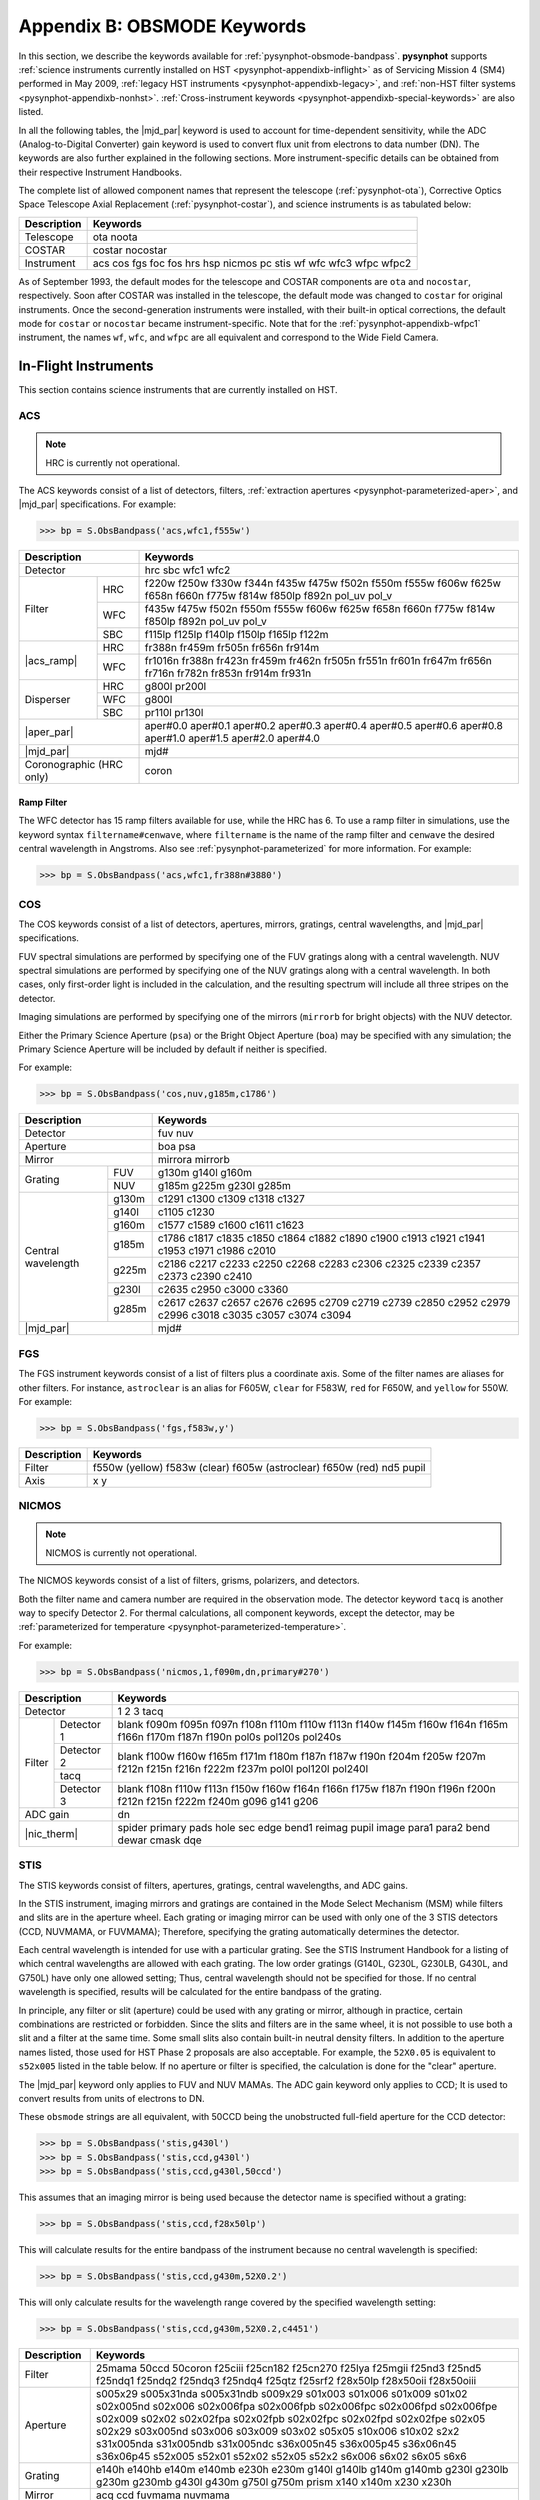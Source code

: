 .. _pysynphot-appendixb:

****************************
Appendix B: OBSMODE Keywords
****************************

In this section, we describe the keywords available for
:ref:`pysynphot-obsmode-bandpass`. **pysynphot** supports
:ref:`science instruments currently installed on HST <pysynphot-appendixb-inflight>`
as of Servicing Mission 4 (SM4) performed in May 2009,
:ref:`legacy HST instruments <pysynphot-appendixb-legacy>`, and
:ref:`non-HST filter systems <pysynphot-appendixb-nonhst>`.
:ref:`Cross-instrument keywords <pysynphot-appendixb-special-keywords>` are
also listed.

In all the following tables, the |mjd_par| keyword is used to account for
time-dependent sensitivity, while the ADC (Analog-to-Digital Converter) gain
keyword is used to convert flux unit from electrons to data number (DN).
The keywords are also further explained in the
following sections. More instrument-specific details
can be obtained from their respective Instrument Handbooks.

The complete list of allowed component names that represent the
telescope (:ref:`pysynphot-ota`), Corrective Optics Space Telescope Axial
Replacement (:ref:`pysynphot-costar`), and science instruments is as tabulated
below:

+-----------+-----------------------------------------------------------------+
|Description|Keywords                                                         |
+===========+=================================================================+
|Telescope  |ota noota                                                        |
+-----------+-----------------------------------------------------------------+
|COSTAR     |costar nocostar                                                  |
+-----------+-----------------------------------------------------------------+
|Instrument |acs cos fgs foc fos hrs hsp nicmos pc stis wf wfc wfc3 wfpc wfpc2|
+-----------+-----------------------------------------------------------------+

As of September 1993, the default modes for the telescope and COSTAR components
are ``ota`` and ``nocostar``, respectively. Soon after COSTAR was installed in
the telescope, the default mode was changed to ``costar`` for original
instruments. Once the second-generation instruments were installed, with their
built-in optical corrections, the default mode for ``costar`` or ``nocostar``
became instrument-specific. Note that for the :ref:`pysynphot-appendixb-wfpc1`
instrument, the names ``wf``, ``wfc``, and ``wfpc`` are all equivalent and
correspond to the Wide Field Camera.

.. |acs_ramp| replace:: :ref:`Ramp filter <pysynphot_acs_parameterized_ramp>`
.. |aper_par| replace:: :ref:`EE radius <pysynphot-parameterized-aper>`
.. |cont_par| replace:: :ref:`Decontamination <pysynphot-parameterized-contamination>`
.. |mjd_par| replace:: :ref:`pysynphot-parameterized-mjd`
.. |nic_therm| replace:: :ref:`Thermal component <pysynphot-parameterized-temperature>`
.. |wfc3_bkg| replace:: :ref:`Background calculation <pysynphot-parameterized-temperature>`
.. |wfc3_qyc| replace:: :ref:`Quantum yield correction <pysynphot-wfc3-qyc>`
.. |wfpc2_lrf| replace:: :ref:`lrf# <pysynphot-wfpc2-ramp>`
.. |wfpc2_quad| replace:: :ref:`fquvn fquvn33 fqch4n fqch4n33 fqch4n15 fqch4p15 polq polq_par polq_perp polqn33 polqn18 polqp15 <pysynphot-wfpc2-quad>`


.. _pysynphot-appendixb-inflight:

In-Flight Instruments
=====================

This section contains science instruments that are currently installed on HST.


.. _pysynphot-appendixb-acs:

ACS
---

.. note:: HRC is currently not operational.

The ACS keywords consist of a list of detectors, filters,
:ref:`extraction apertures <pysynphot-parameterized-aper>`, and
|mjd_par| specifications. For example:

>>> bp = S.ObsBandpass('acs,wfc1,f555w')

+---------------+-----------------------------------------------------------------+
|Description    |Keywords                                                         |
+===============+=================================================================+
|Detector       |hrc sbc wfc1 wfc2                                                |
+-----------+---+-----------------------------------------------------------------+
|Filter     |HRC|f220w f250w f330w f344n f435w f475w f502n f550m f555w f606w f625w|
|           |   |f658n f660n f775w f814w f850lp f892n pol_uv pol_v                |
|           +---+-----------------------------------------------------------------+
|           |WFC|f435w f475w f502n f550m f555w f606w f625w f658n f660n f775w f814w|
|           |   |f850lp f892n pol_uv pol_v                                        |
|           +---+-----------------------------------------------------------------+
|           |SBC|f115lp f125lp f140lp f150lp f165lp f122m                         |
+-----------+---+-----------------------------------------------------------------+
||acs_ramp| |HRC|fr388n fr459m fr505n fr656n fr914m                               |
|           +---+-----------------------------------------------------------------+
|           |WFC|fr1016n fr388n fr423n fr459m fr462n fr505n fr551n fr601n fr647m  |
|           |   |fr656n fr716n fr782n fr853n fr914m fr931n                        |
+-----------+---+-----------------------------------------------------------------+
|Disperser  |HRC|g800l pr200l                                                     |
|           +---+-----------------------------------------------------------------+
|           |WFC|g800l                                                            |
|           +---+-----------------------------------------------------------------+
|           |SBC|pr110l pr130l                                                    |
+-----------+---+-----------------------------------------------------------------+
||aper_par|     |aper#0.0 aper#0.1 aper#0.2 aper#0.3 aper#0.4 aper#0.5 aper#0.6   |
|               |aper#0.8 aper#1.0 aper#1.5 aper#2.0 aper#4.0                     |
+---------------+-----------------------------------------------------------------+
||mjd_par|      |mjd#                                                             |
+---------------+-----------------------------------------------------------------+
|Coronographic  |coron                                                            |
|(HRC only)     |                                                                 |
+---------------+-----------------------------------------------------------------+


.. _pysynphot_acs_parameterized_ramp:

Ramp Filter
^^^^^^^^^^^

The WFC detector has 15 ramp filters available for use, while the HRC has 6.
To use a ramp filter in simulations, use the keyword syntax
``filtername#cenwave``, where ``filtername`` is the name of the ramp filter
and ``cenwave`` the desired central wavelength in Angstroms.
Also see :ref:`pysynphot-parameterized` for more information. For example:

>>> bp = S.ObsBandpass('acs,wfc1,fr388n#3880')


.. _pysynphot-appendixb-cos:

COS
---

The COS keywords consist of a list of detectors, apertures,
mirrors, gratings, central wavelengths, and |mjd_par| specifications.

FUV spectral simulations are performed by specifying one of the FUV gratings
along with a central wavelength. NUV spectral simulations are
performed by specifying one of the NUV gratings along with a
central wavelength. In both cases, only first-order light is
included in the calculation, and the resulting spectrum will
include all three stripes on the detector.

Imaging simulations are performed by specifying one of the mirrors
(``mirrorb`` for bright objects) with the NUV detector.

Either the Primary Science Aperture (``psa``) or the Bright Object
Aperture (``boa``) may be specified with any simulation; the Primary
Science Aperture will be included by default if neither is specified.

For example:

>>> bp = S.ObsBandpass('cos,nuv,g185m,c1786')

+----------------+------------------------------------+
|Description     |Keywords                            |
+================+====================================+
|Detector        |fuv nuv                             |
+----------------+------------------------------------+
|Aperture        |boa psa                             |
+----------------+------------------------------------+
|Mirror          |mirrora mirrorb                     |
+----------+-----+------------------------------------+
|Grating   |FUV  |g130m g140l g160m                   |
|          +-----+------------------------------------+
|          |NUV  |g185m g225m g230l g285m             |
+----------+-----+------------------------------------+
|Central   |g130m|c1291 c1300 c1309 c1318 c1327       |
|wavelength+-----+------------------------------------+
|          |g140l|c1105 c1230                         |
|          +-----+------------------------------------+
|          |g160m|c1577 c1589 c1600 c1611 c1623       |
|          +-----+------------------------------------+
|          |g185m|c1786 c1817 c1835 c1850 c1864 c1882 |
|          |     |c1890 c1900 c1913 c1921 c1941 c1953 |
|          |     |c1971 c1986 c2010                   |
|          +-----+------------------------------------+
|          |g225m|c2186 c2217 c2233 c2250 c2268 c2283 |
|          |     |c2306 c2325 c2339 c2357 c2373 c2390 |
|          |     |c2410                               |
|          +-----+------------------------------------+
|          |g230l|c2635 c2950 c3000 c3360             |
|          +-----+------------------------------------+
|          |g285m|c2617 c2637 c2657 c2676 c2695 c2709 |
|          |     |c2719 c2739 c2850 c2952 c2979 c2996 |
|          |     |c3018 c3035 c3057 c3074 c3094       |
+----------+-----+------------------------------------+
||mjd_par|       |mjd#                                |
+----------+-----+------------------------------------+


.. _pysynphot-appendixb-fgs:

FGS
---

The FGS instrument keywords consist of a list of filters plus a coordinate axis.
Some of the filter names are aliases for other filters. For instance,
``astroclear`` is an alias for F605W, ``clear`` for F583W, ``red`` for
F650W, and ``yellow`` for 550W. For example:

>>> bp = S.ObsBandpass('fgs,f583w,y')

+-----------+-----------------------------------------------------------+
|Description|Keywords                                                   |
+===========+===========================================================+
|Filter     |f550w (yellow) f583w (clear) f605w (astroclear) f650w (red)|
|           |nd5 pupil                                                  |
+-----------+-----------------------------------------------------------+
|Axis       |x y                                                        |
+-----------+-----------------------------------------------------------+


.. _pysynphot-appendixb-nicmos:

NICMOS
------

.. note:: NICMOS is currently not operational.

The NICMOS keywords consist of a list of filters, grisms, polarizers, and
detectors.

Both the filter name and camera number are required in the observation mode.
The detector keyword ``tacq`` is another way to specify Detector 2.
For thermal calculations, all component keywords, except the detector, may be
:ref:`parameterized for temperature <pysynphot-parameterized-temperature>`.

For example:

>>> bp = S.ObsBandpass('nicmos,1,f090m,dn,primary#270')

+-----------------+-----------------------------------------------------------------+
|Description      |Keywords                                                         |
+=================+=================================================================+
|Detector         |1 2 3 tacq                                                       |
+------+----------+-----------------------------------------------------------------+
|Filter|Detector 1|blank f090m f095n f097n f108n f110m f110w f113n f140w f145m f160w|
|      |          |f164n f165m f166n f170m f187n f190n pol0s pol120s pol240s        |
|      +----------+-----------------------------------------------------------------+
|      |Detector 2|blank f100w f160w f165m f171m f180m f187n f187w f190n f204m f205w|
|      +----------+f207m f212n f215n f216n f222m f237m pol0l pol120l pol240l        |
|      |tacq      |                                                                 |
|      +----------+-----------------------------------------------------------------+
|      |Detector 3|blank f108n f110w f113n f150w f160w f164n f166n f175w f187n f190n|
|      |          |f196n f200n f212n f215n f222m f240m g096 g141 g206               |
+------+----------+-----------------------------------------------------------------+
|ADC gain         |dn                                                               |
+-----------------+-----------------------------------------------------------------+
||nic_therm|      |spider primary pads hole sec edge bend1 reimag pupil image para1 |
|                 |para2 bend dewar cmask dqe                                       |
+-----------------+-----------------------------------------------------------------+


.. _pysynphot-appendixb-stis:

STIS
----

The STIS keywords consist of filters, apertures, gratings, central wavelengths,
and ADC gains.

In the STIS instrument, imaging mirrors and gratings are contained in the
Mode Select Mechanism (MSM) while filters and slits are in the aperture wheel.
Each grating or imaging mirror can be used with only one of the 3 STIS
detectors (CCD, NUVMAMA, or FUVMAMA); Therefore, specifying the grating
automatically determines the detector.

Each central wavelength is intended for use with a particular grating.
See the STIS Instrument Handbook for a listing of which central wavelengths are
allowed with each grating. The low order gratings (G140L, G230L, G230LB, G430L,
and G750L) have only one allowed setting; Thus, central wavelength should not be
specified for those. If no central wavelength is specified,
results will be calculated for the entire bandpass of the grating.

In principle, any filter or slit (aperture) could be used with any grating or
mirror, although in practice, certain combinations are restricted or forbidden.
Since the slits and filters are in the same wheel, it is not possible to use
both a slit and a filter at the same time. Some small slits also contain
built-in neutral density filters.
In addition to the aperture names listed, those used for HST Phase 2 proposals
are also acceptable. For example, the ``52X0.05`` is equivalent to ``s52x005``
listed in the table below.
If no aperture or filter is specified, the calculation is done for the "clear"
aperture.

The |mjd_par| keyword only applies to FUV and NUV MAMAs.
The ADC gain keyword only applies to CCD; It is used to convert results from
units of electrons to DN.

These ``obsmode`` strings are all equivalent, with 50CCD being the unobstructed
full-field aperture for the CCD detector:

>>> bp = S.ObsBandpass('stis,g430l')
>>> bp = S.ObsBandpass('stis,ccd,g430l')
>>> bp = S.ObsBandpass('stis,ccd,g430l,50ccd')

This assumes that an imaging mirror is being used because the detector name is
specified without a grating:

>>> bp = S.ObsBandpass('stis,ccd,f28x50lp')

This will calculate results for the entire bandpass of the instrument because
no central wavelength is specified:

>>> bp = S.ObsBandpass('stis,ccd,g430m,52X0.2')

This will only calculate results for the wavelength range covered by the
specified wavelength setting:

>>> bp = S.ObsBandpass('stis,ccd,g430m,52X0.2,c4451')

+-----------+---------------------------------------------------------------------+
|Description|Keywords                                                             |
+===========+=====================================================================+
|Filter     |25mama 50ccd 50coron f25ciii f25cn182 f25cn270 f25lya f25mgii f25nd3 |
|           |f25nd5 f25ndq1 f25ndq2 f25ndq3 f25ndq4 f25qtz f25srf2 f28x50lp       |
|           |f28x50oii f28x50oiii                                                 |
+-----------+---------------------------------------------------------------------+
|Aperture   |s005x29 s005x31nda s005x31ndb s009x29 s01x003 s01x006 s01x009 s01x02 |
|           |s02x005nd s02x006 s02x006fpa s02x006fpb s02x006fpc s02x006fpd        |
|           |s02x006fpe s02x009 s02x02 s02x02fpa s02x02fpb s02x02fpc s02x02fpd    |
|           |s02x02fpe s02x05 s02x29 s03x005nd s03x006 s03x009 s03x02 s05x05      |
|           |s10x006 s10x02 s2x2 s31x005nda s31x005ndb s31x005ndc s36x005n45      |
|           |s36x005p45 s36x06n45 s36x06p45 s52x005 s52x01 s52x02 s52x05 s52x2    |
|           |s6x006 s6x02 s6x05 s6x6                                              |
+-----------+---------------------------------------------------------------------+
|Grating    |e140h e140hb e140m e140mb e230h e230m g140l g140lb g140m g140mb g230l|
|           |g230lb g230m g230mb g430l g430m g750l g750m prism x140 x140m x230    |
|           |x230h                                                                |
+-----------+---------------------------------------------------------------------+
|Mirror     |acq ccd fuvmama nuvmama                                              |
+-----------+---------------------------------------------------------------------+
|Central    |all c1687 c1769 c1851 c1933 c2014 c2095 c2176 c2257 c2338 c2419 c2499|
|wavelength |c2579 c2659 c2739 c2818 c2898 c2977 c3055 c3134 i1884 i2600 i2800    |
|           |i2828 c1713 c1854 c1995 c2135 c2276 c2416 c2557 c2697 c2836 c2976    |
|           |c3115 i2794 c1978 c2707 i2124 i2269 i2415 i2561 c1763 c2013 c2263    |
|           |c2513 c2762 c3012 i1813 i1863 i1913 i1963 i2063 i2113 i2163 i2213    |
|           |i2313 i2363 i2413 i2463 i2563 i2613 i2663 i2713 i2812 i2862 i2912    |
|           |i2962 c3165 c3423 c3680 c3936 c4194 c4451 c4706 c4961 c5216 c5471    |
|           |i3305 i3843 i4781 i5093 c1173 c1222 c1272 c1321 c1371 c1420 c1470    |
|           |c1518 c1567 c1616 c1665 c1714 i1218 i1387 i1400 i1540 i1550 i1640    |
|           |c1425 c1234 c1416 c1598 i1271 i1307 i1343 i1380 i1453 i1489 i1526    |
|           |i1562 c7751 c8975 c10363 c10871 c5734 c6252 c6768 c7283 c7795        |
|           |c8311 c8825 c9336 c9851 i6094 i6581 i8561 i9286 i9806                |
+-----------+---------------------------------------------------------------------+
|ADC gain   |a2d1 a2d2 a2d3 a2d4                                                  |
+-----------+---------------------------------------------------------------------+
||mjd_par|  |mjd#                                                                 |
+-----------+---------------------------------------------------------------------+


.. _pysynphot-appendixb-wfc3:

WFC3
----

The WFC3 keywords consist of a list of detectors, filters, |mjd_par|, and
:ref:`extraction apertures <pysynphot-parameterized-aper>`
for each of its 2 channels (UVIS and IR), in addition to other special keyword,
as tabulated below. For example:

>>> bp = S.ObsBandpass('wfc3,uvis1,f218w')

+------------------------+-------------------------------------------------+
|Description             |Keywords                                         |
+========================+=================================================+
|Detector                |uvis1 uvis2 ir                                   |
+--------+---------------+-------------------------------------------------+
|Filter  |UVIS           |f200lp f218w f225w f275w f280n f300x f336w f343n |
|        |               |f350lp f373n f390m f390w f395n f410m f438w f467m |
|        |               |f469n f475w f475x f487n f502n f547m f555w f600lp |
|        |               |f606w f621m f625w f631n f645n f656n f657n f658n  |
|        |               |f665n f673n f680n f689m f763m f775w f814w f845m  |
|        |               |f850lp f953n fq232n fq243n fq378n fq387n fq422m  |
|        |               |fq436n fq437n fq492n fq508n fq575n fq619n fq634n |
|        |               |fq672n fq674n fq727n fq750n fq889n fq906n fq924n |
|        |               |fq937n                                           |
|        +---------------+-------------------------------------------------+
|        |IR             |f098m f105w f110w f125w f126n f127m f128n f130n  |
|        |               |f132n f139m f140w f153m f160w f164n f167n        |
+--------+---------------+-------------------------------------------------+
|Grism   |UVIS           |g280                                             |
|        +---------------+-------------------------------------------------+
|        |IR             |g102 g141                                        |
+--------+---------------+-------------------------------------------------+
|ADC gain                |dn                                               |
+------------------------+-------------------------------------------------+
||wfc3_qyc|              |qyc                                              |
+------------------------+-------------------------------------------------+
||wfc3_bkg|              |bkg                                              |
+------------------------+-------------------------------------------------+
||aper_par|              |aper#0.00 aper#0.10 aper#0.15 aper#0.20          |
|                        |aper#0.25a aper#0.30 aper#0.40 aper#0.50         |
|                        |aper#0.60 aper#0.80 aper#1.00 aper#1.50 aper#2.00|
+------------------------+-------------------------------------------------+
||mjd_par|               |mjd#                                             |
+------------------------+-------------------------------------------------+


.. _pysynphot-wfc3-qyc:

Quantum Yield Correction
^^^^^^^^^^^^^^^^^^^^^^^^

The ``qyc`` keyword is used to apply a wavelength-dependent
quantum yield correction.
At short wavelengths, the UVIS detector has a finite chance of
producing two elections for one incoming photon. By default,
**pysynphot** reports the count rate in electrons if the
``dn`` keyword is not specified, or data numbers otherwise.

However, the appropriate count rate for SNR calculations should be in
electrons with a correction for this quantum yield effect; That is,
users should specify the ``qyc`` keyword but not ``dn``. For example:

>>> bp = S.ObsBandpass('wfc3,uvis1,f218w,qyc')


.. _pysynphot-appendixb-legacy:

Legacy Instruments
==================

The instruments which had previously flown on HST but had been
replaced by more modern detectors are included here for completeness.


.. _pysynphot-appendixb-foc:

FOC
---

The FOC keywords consist of a list of detectors, filters, and
miscellaneous keywords. The ``f/48`` detector has 2 filter wheels and the
``f/96`` detector has 4. Some of the filters have aliases. For instance,
``fuvop`` is an alias for ``prism1``, ``nuvop`` for ``prism2``,
``fopcd`` for ``prism3``, ``g450m`` for F305LP,
``g225m`` for F220W, and ``g150m`` for F140W.
The miscellaneous keywords include the :ref:`pysynphot-costar` and
the occulting fingers. For example:

>>> bp = S.ObsBandpass('foc,costar,f/96,f410m')

+--------------+--------------------------------------------------+
|Description   |Keywords                                          |
+==============+==================================================+
|Detector      |f/48 f/96 f/288 spec                              |
+------+-------+--------------------------------------------------+
|f/48  |Wheel 1|f140w (g130m) f150w (g150m) f175w f195w f220w     |
|      |       |(g225m) f305lp (g450m) prism3 (fopcd) (grat-prism)|
|      +-------+--------------------------------------------------+
|      |Wheel 2|f130lp f180lp f275w f342w f430w prism1 (fuvop)    |
|      |       |prism2 (nuvop)                                    |
+------+-------+--------------------------------------------------+
|f/96  |Wheel 1|f600m f630m f2nd f4nd f6nd f8nd pol0 pol0_par     |
|      |       |pol0_per pol0_unp pol60 pol60_par pol60_per       |
|      |       |pol60_unp pol120 pol120_par pol120_per pol120_unp |
|      |       |prism1 (fuvop) prism2 (nuvop)                     |
|      +-------+--------------------------------------------------+
|      |Wheel 2|f140w f175w f220w f275w f320w f342w f370lp f430w  |
|      |       |f480lp f486n f501n                                |
|      +-------+--------------------------------------------------+
|      |Wheel 3|f120m f130m f140m f152m f165w f170m f190m f195w   |
|      |       |f210m f231m f1nd                                  |
|      +-------+--------------------------------------------------+
|      |Wheel 4|f130lp f253m f278m f307m f346m f372m f410m f437m  |
|      |       |f470m f502m f550m                                 |
+------+-------+--------------------------------------------------+
|Image |f/48   |x48n256 x48n256d x48n512 x48nlrg x48zlrg x48zrec  |
|Format+-------+--------------------------------------------------+
|      |f/96   |x96n128 x96n256 x96n512 x96nlrg x96z512 x96zlrg   |
+------+-------+--------------------------------------------------+
|Spectral Order|order1 order2 order3 order4                       |
+--------------+--------------------------------------------------+
|Occulting     |occ0p23 occ0p4 occ0p8                             |
|FIngers       |                                                  |
+--------------+--------------------------------------------------+
|Detector      |x48n256 x48n256d x48n512 x48nlrg x48zlrg x48zrec  |
|Format        |x96n128 x96n256 x96n512 x96z512 x96nlrg x96zlrg   |
+--------------+--------------------------------------------------+

Note that the spectroscopic capabilities, and hence the related
keywords ``spec``, ``order1``, ``order2``, ``order3``, and ``order4``,
are only available for the ``f/48`` camera. Furthermore, the ``occ0p23``
keyword is only available with the ``f/48`` camera, and the ``occ0p4`` and
``occ0p8`` keywords are only available with the ``f/96`` camera.

The ``x48*`` and ``x96*`` keywords are used to account for the known dependency
of DQE on the detector format (see the FOC Instrument Handbook for
more details). These keywords invoke throughput tables that contain
the (wavelength-independent) relative sensitivities for each format,
where the 512x512 format (``x48n512`` and ``x96n512``) is set to 1.0.
The associations between formats and keywords are listed below.

+------+-------+-------------+
|Camera|Keyword|Camera Format|
+======+=======+=============+
|f/96  |x96n128|128 x 128    |
|      +-------+-------------+
|      |x96n256|256 x 256    |
|      +-------+-------------+
|      |x96n512|512 x 512    |
|      +-------+-------------+
|      |x96z512|512z x 512   |
|      +-------+-------------+
|      |x96zlrg|512z x 1024  |
+------+-------+-------------+
|f/48  |x48n256|256 x 256    |
|      +-------+-------------+
|      |x48n512|512 x 512    |
|      +-------+-------------+
|      |x48zrec|256z x 1024  |
|      +-------+-------------+
|      |x48nlrg|512 x 1024   |
|      +-------+-------------+
|      |x48zlrg|512z x 1024  |
+------+-------+-------------+


.. _pysynphot-appendixb-fos:

FOS
---

The FOS keywords consist of a list of detectors, apertures, gratings, and
polarimeter waveplates and waveplate position angles.
:ref:`pysynphot-costar` keyword is also accepted. For example:

>>> bp = S.ObsBandpass('fos,costar,blue,g160l')

The waveplate keywords indicate whether Waveplate A or  B is being used and
the angle of the waveplate. The waveplate keyword syntax is ``POLpa-wp``,
where ``pa`` is the position angle in degrees, and ``wp`` is the A or B
waveplate:

>>> bp = S.ObsBandpass('fos,blue,g130h,pol135-a')

The ``upper`` and ``lower`` aperture keywords are only recognized when used
in conjunction with one of the paired apertures:

>>> bp = S.ObsBandpass('fos,blue,g130h,upper,1.0-pair')

The ``order0`` keyword is only available in conjunction with the ``g160l``
grating and the ``blue`` detector:

>>> bp = S.ObsBandpass('fos,blue,g160l,order0')

+-----------+--------------------------------------------------+
|Description|Keywords                                          |
+===========+==================================================+
|Detector   |blue red                                          |
+-----------+--------------------------------------------------+
|Aperture   |0.3 0.5 1.0 4.3 0.1-pair 0.25-pair 0.5-pair       |
|           |1.0-pair upper lower 0.25x2.0 0.7x2.0-bar 2.0-bar |
|           |blank failsafe                                    |
+-----------+--------------------------------------------------+
|Grating    |g130h g190h g270h g400h g570h g780h g160l g650l   |
|           |mirror prism order0                               |
+-----------+--------------------------------------------------+
|Waveplate  |pol0-a pol0-b pol22.5-a pol22.5-b pol45-a pol45-b |
|           |pol67.5-a pol67.5-b pol90-a pol90-b pol112.5-a    |
|           |pol112.5-b pol135-a pol135-b pol157.5-a pol157.5-b|
|           |pol180-a pol180-b pol202.5-a pol202.5-b pol235-a  |
|           |pol235-b pol257.5-a pol257.5-b pol270-a pol270-b  |
|           |pol292.5-a pol292.5-b pol315-a pol315-b pol337.5-a|
|           |pol337.5-b                                        |
+-----------+--------------------------------------------------+


.. _pysynphot-appendixb-ghrs:

GHRS
----

The GHRS keywords consist of a list of detectors, apertures, gratings
or mirrors, and Echelle mode orders. :ref:`pysynphot-costar` keyword
is also accepted. For example:

>>> bp = S.ObsBandpass('hrs,costar,lsa,g160m')

The Echelle mode orders are used with the keywords ``echa`` and ``echb``.
Orders 18 to 33 are valid with Echelle mode B, while orders 33 to 53 with
mode A. For example:

>>> bp = S.ObsBandpass('hrs,costar,lsa,echa,33')

+-----------+--------------------------------------------------+
|Description|Keywords                                          |
+===========+==================================================+
|Aperture   |lsa ssa                                           |
+-----------+--------------------------------------------------+
|Grating    |echa echb g140l g140m g160m g200m g270m           |
+-----------+--------------------------------------------------+
|Mirror     |a1 a2 n1 n2                                       |
+-----------+--------------------------------------------------+
|Echelle    |18 19 20 21 22 23 24 25 26 27 28 29 30 31 32 33 34|
|Order      |35 36 37 38 39 40 41 42 43 44 45 46 47 48 49 50 51|
|           |52 53 all                                         |
+-----------+--------------------------------------------------+


.. _pysynphot-appendixb-hsp:

HSP
---

The HSP keywords consist of a list of detectors, filters,
apertures, and beams. The beams refer to the two beams that
come out of the beam splitter. Not all apertures can be used
with all detectors; Refer to the HSP Instrument Handbook for
further information. The polarization detector also has angle
and type keywords. For example:

>>> bp = S.ObsBandpass('hsp,uv1,f220w,c')

+------------------+-------------------------------------------------+
|Description       |Keywords                                         |
+==================+=================================================+
|Detector          |pmt pol uv1 uv2 vis                              |
+------------------+-------------------------------------------------+
|Relay mirror      |norelay relay                                    |
+------------------+-------------------------------------------------+
|Aperture          |a b c d e f h j s t                              |
+------------------+-------------------------------------------------+
|Beam              |blue red                                         |
+------------+-----+-------------------------------------------------+
|Filter      |POL  |f160lp f216m f237m f277m f327m                   |
|            +-----+-------------------------------------------------+
|            |UV1  |f122m f135w f140lp f145m f152m f184w f218m f220w |
|            |     |f240w f248m f278n prism                          |
|            +-----+-------------------------------------------------+
|            |UV2  |f122m f140lp f145m f152m f160lp f179m f184w f218m|
|            |     |f248m f262m f278n f284m prism                    |
|            +-----+-------------------------------------------------+
|            |VIS  |f160lp f184w f240w f262m f355m f400lp f419n f450w|
|            |     |f551w f620w prism                                |
+------------+-----+-------------------------------------------------+
|Polarization|Angle|0 45 90 135                                      |
|            +-----+-------------------------------------------------+
|            |Type |ext ord par per                                  |
+------------+-----+-------------------------------------------------+


.. _pysynphot-appendixb-wfpc1:

WF/PC-1
-------

The WF/PC-1 keywords consist of a list of filters, detectors,
and miscellaneous keywords.
The ``cal`` keyword accounts for the flat-field correction.
The ``cont#`` keyword accounts for changes in sensitivity between
:ref:`decontamination <pysynphot-parameterized-contamination>` events.

WF/PC-1 has 12 independently positionable filter wheels,
each of which has 5 positions, including a "clear" position.
Detectors 1-4 correspond to the Wide Field Camera; They are only valid
when used in conjunction with the ``wf``, ``wfc``, or ``wfpc`` keywords.
Meanwhile, Detectors 5-8 correspond to the Planetary Camera;
They are only valid when used with the ``pc`` keyword.
If a detector number is not specified, the default detector for ``wf`` is 2,
and ``pc`` is 6.

For example:

>>> bp = S.ObsBandpass('wfpc,4,f194w,dn')

+---------------+-------------------------------+
|Decription     |Keywords                       |
+===============+===============================+
|Instrument     |wfpc wfc wf (all equivalent) pc|
+---------------+-------------------------------+
|Detector       |1 2 3 4 5 6 7 8                |
+--------+------+-------------------------------+
|Filter  |  1   |f673n f8nd g450 g800           |
|Wheel   +------+-------------------------------+
|        |  2   |f122m f336w f439w g200 g200m2  |
|        +------+-------------------------------+
|        |  3   |pol0 pol60 pol120 f1083n       |
|        +------+-------------------------------+
|        |  4   |f157w f194w f230w f284w        |
|        +------+-------------------------------+
|        |  5   |f569w f658n f675w f791w        |
|        +------+-------------------------------+
|        |  6   |f631n f656n f664n f702w        |
|        +------+-------------------------------+
|        |  7   |f375n f437n f502n f588n        |
|        +------+-------------------------------+
|        |  8   |f368m f413m f492m f622w        |
|        +------+-------------------------------+
|        |  9   |f547m f555w f648m f718m        |
|        +------+-------------------------------+
|        | 10   |f785lp f814w f875m f1042m      |
|        +------+-------------------------------+
|        | 11   |f128lp f469n f487n f517n       |
|        +------+-------------------------------+
|        | 12   |f606w f725lp f850lp f889n      |
+--------+------+-------------------------------+
|ADC gain       |dn                             |
+---------------+-------------------------------+
|Baum spot      |baum                           |
+---------------+-------------------------------+
||cont_par|     |cont#                          |
+---------------+-------------------------------+
|Flat-field     |cal                            |
+---------------+-------------------------------+


.. _pysynphot-appendixb-wfpc2:

WFPC2
-----

The WFPC2 keywords consist of a list of detectors, filters, ADC gain, and
miscellaneous keywords. The ``cal`` keyword accounts for the flat-field
response. Meanwhile, the ``cont#`` keyword accounts for changes in throughput
between :ref:`decontamination <pysynphot-parameterized-contamination>` events;
Due to the removal of WFPC2 during SM4, this time-dependent effect is only
valid for dates prior to SM4.

WFPC2 has 12 filter wheels, each of which has 5 positions, including the "clear"
position. Wheel 11 contains :ref:`quad filters <pysynphot-wfpc2-quad>`, while
Wheel 12 contains :ref:`linear ramp filters <pysynphot-wfpc2-ramp>`.
Detector 1 is the Planetary Camera. Meanwhile, Detectors 2-4 correspond to the
Wide Field Camera. If a detector is not specified, the default is Detector 4.

For example:

>>> bp = S.ObsBandpass('wfpc2,2,f450w,a2d7,cont#50180')

+---------------+------------------------------------------------------+
|Description    |Keywords                                              |
+===============+======================================================+
|Detector       |1 2 3 4                                               |
+----------+----+------------------------------------------------------+
|Filter    |  1 |f122m f157w f160bw f953n                              |
|Wheel     +----+------------------------------------------------------+
|          |  2 |f130lp f165lp f785lp f850lp                           |
|          +----+------------------------------------------------------+
|          |  3 |f336w f410m f467m f547m                               |
|          +----+------------------------------------------------------+
|          |  4 |f439w f569w f675w f791w                               |
|          +----+------------------------------------------------------+
|          |  5 |f343n f375n f390n f437n                               |
|          +----+------------------------------------------------------+
|          |  6 |f469n f487n f502n f588n                               |
|          +----+------------------------------------------------------+
|          |  7 |f631n f656n f658n f673n                               |
|          +----+------------------------------------------------------+
|          |  8 |f170w f185w f218w f255w                               |
|          +----+------------------------------------------------------+
|          |  9 |f300w f380w f555w f622w                               |
|          +----+------------------------------------------------------+
|          | 10 |f450w f606w f702w f814w                               |
|          +----+------------------------------------------------------+
|          | 11 |f1042m |wfpc2_quad|                                   |
|          +----+------------------------------------------------------+
|          | 12 ||wfpc2_lrf|                                           |
+----------+----+------------------------------------------------------+
|ADC gain       |a2d7 a2d15                                            |
+---------------+------------------------------------------------------+
||cont_par|     |cont#                                                 |
+---------------+------------------------------------------------------+
|Flat-field     |cal                                                   |
+---------------+------------------------------------------------------+


.. _pysynphot-wfpc2-quad:

Quad Filter
^^^^^^^^^^^

Filter Wheel 11 contains 3 specialized quadrant (quad) filters.
Each quadrant corresponds to a facet of the pyramid, and therefore to a
distinct camera relay:

* FQUVN contains 4 narrow-band, redshifted [O II] filters
* FQCH4N contains 4 methane (CH4) band filters
* POLQ contains 4 polarizing elements

For FQUVN and FQCH4N filters, the :ref:`graph table <pysynphot-graph>` is
constructed such that distinct throughput values are automatically selected
for a given quadrant based on the selected detector. For POLQ filter, it can
also be specified by the direction its polarization; i.e., ``polq_perp`` for
perpendicular polarization, and ``polq_par`` for parallel.

The quad filters were designed to map onto a 4-faceted WFC configuration.
However, in the final design of the instrument, with WF Quadrant 1 replaced
by the PC, it is necessary to rotate the quad filters as follow
(see the WFPC2 Instrument Handbook for more details):

* ``fquvn33``, ``fqch4n33``, and ``polqn33`` represent the respective filters
  rotated by :math:`-33^{\circ}` in order to bring Filter Quadrant 1 into the
  WF2 and WF3 relays
* ``fqch4p15`` and ``fqch4n15`` represent FQCH4N partially rotated by
  :math:`\pm15^{\circ}` in order to bring 2 of its quadrants into the PC relay
* ``polqp15`` and ``polqn18`` represent POLQ partially rotated by
  :math:`+15^{\circ}` and :math:`-18^{\circ}`, respectively, in order to allow
  observations with different polarization angles

The nominal positions are represented as ``fquvn``, ``fqch4n``, and ``polq``
keywords. For example:

>>> bp = S.ObsBandpass('wfpc2,2,fqch4n')


.. _pysynphot-wfpc2-ramp:

Ramp Filter
^^^^^^^^^^^

.. warning::

    This is currently unsupported by **pysynphot** (see
    `Ticket 218 <https://aeon.stsci.edu/ssb/trac/astrolib/ticket/218>`_).
    However, flux calibration for these ramp filters can still be done using
    ``PHOT*`` keywords from image headers.

Filter Wheel 12 contains 4 linearly variable narrow-band ramp filters,
which together cover a total wavelength range of 3700 to 9800 Angstroms.
The FWHM of the throughput at a given wavelength is typically about 1% of
the central wavelength. To use a WFPC2 ramp filter in simulations, use the
keyword syntax ``lrf#cenwave``, where ``cenwave`` is the desired central
wavelength in Angstroms.

The example below is given in IRAF STSDAS SYNPHOT command::

  synphot> bandpar wfpc2,3,lrf#4861


.. _pysynphot-appendixb-special-keywords:

Special Keywords
================

This section contains special keywords that apply to multiple instruments.


.. _pysynphot-ota:

OTA
---

The HST OTA transmissivity is included by default in the calculation of
all HST-related observation modes. It can be included or excluded explicitly by
adding the keywords ``ota`` or ``noota``, respectively; For example:

>>> bp = S.ObsBandpass('stis,ccd,f25srf2,noota')


.. _pysynphot-costar:

COSTAR
------

An observation mode that involves a first-generation instrument
(:ref:`pysynphot-appendixb-foc`, :ref:`pysynphot-appendixb-fos`, or
:ref:`pysynphot-appendixb-ghrs`) also automatically accounts for the effects of
COSTAR on its wavelength-dependent sensitivity. This includes the product of the
reflectivity curves for each pair of the COSTAR mirrors for each of these
instruments, as well as the effects on instrument throughput and
sensitivity due to the improved point-spread function that is achieved
with COSTAR.

Like the :ref:`pysynphot-ota`, the COSTAR effects on passbands and
count rates are included by default for these instruments when using versions
of the HST graph table created on or after February 24, 1995. In earlier
versions of the graph table, ``nocostar`` is the default. To explicitly include
or exclude COSTAR, use the keywords ``costar`` and ``nocostar``, respectively,
anywhere within your observation mode string; For example:

>>> bp = S.ObsBandpass('fos,red,4.3,g270h,costar')

All current HST instruments (except :ref:`pysynphot-appendixb-fgs`) have
built-in corrective optics to compensate for the spherical aberration of the
primary mirror. It is not necessary to explicitly exclude COSTAR for the current
generation instruments, as it is excluded by default. Inclusion of COSTAR for
these instruments are not allowed.


.. _pysynphot-parameterized-mjd:

MJD
---

In the case of :ref:`pysynphot-appendixb-acs`, :ref:`pysynphot-appendixb-cos`,
:ref:`pysynphot-appendixb-stis`, and :ref:`pysynphot-appendixb-wfc3`,
the ``mjd`` keyword is used to handle time-dependent sensitivity of certain
detectors. To use this capability in simulations, include ``mjd#ddddd`` in the
``obsmode`` string, where ``ddddd`` is the desired Modified Julian Date (MJD)
value, which could be an integer or a floating point.

**pysynphot** interpolates between the dates for which data exist in the table
to arrive at an estimate of the throughput on the requested date
(see :ref:`pysynphot-parameterized`). For example:

>>> bp = S.ObsBandpass('acs,wfc1,f555w,mjd#49486')

If not specified, the default is to use
the latest set of throughput values in the ``THROUGHPUT`` column without any
interpolation or extrapolation.
This default column is expected to be updated by the relevant instrument team
whenever significant changes to the current trend are identified, such that the
throughput should not differ by more than 2% from the one obtained by using the
current date.


.. _pysynphot-parameterized-aper:

Encircled Energy
----------------

For :ref:`pysynphot-appendixb-acs` and :ref:`pysynphot-appendixb-wfc3`,
the ``aper`` keyword is used to specify a circular aperture, given by its
radius in arcseconds, to calculate the source counts within.
If no aperture is given, calculations are done for an infinite aperture, which
is also 5.5 arcsec or larger for ACS, and 2 arcsec or larger for WFC3.

This enables **pysynphot** to be more flexible and accurate, particularly for
cases where red targets are observed at long wavelengths.
At wavelengths greater than 7500 Angstroms (for ACS/HRC) and about
9000 Angstroms (for ACS/WFC), the observations are affected by a
red halo due to light scattered off the CCD substrate. An increasing
fraction of the light as a function of wavelength is scattered
from the center of the PSF into the wings. This problem affects
particularly the very broad *z*-band F850LP filter, for which the
encircled energy (EE) depends on the underlying spectral energy
distribution the most.

Supported apertures are instrument-dependent, as listed below.
Arbitrary aperture sizes are permitted, but not recommended.
This is because **pysynphot** only provides a linear interpolation between
supported apertures (see :ref:`pysynphot-parameterized`), which is a poor
approximation, especially at small apertures.

For ACS, the following apertures are supported:

* every 0.1 arcsec between 0 and 0.6 arcsec
* 0.8 arcsec
* 1.0 arcsec
* 1.5 arcsec
* 2.0 arcsec
* 4.0 arcsec

For WFC3, the following apertures are supported:

* every 0.05 arcsec between 0.1 and 0.3 arcsec
* every 0.1 arcsec between 0.3 and 0.6 arcsec
* 0.8 arcsec
* 1.0 arcsec
* 1.5 arcsec
* 2.0 arcsec

To use this capability in simulations, include ``aper#value`` in the ``obsmode``
string, where ``value`` is the radius in arcseconds. When "aper#0" is specified,
the user will obtain the number of counts in the brightest pixel (i.e., the
peak counts of the source centered at that pixel). For example:

>>> bp = S.ObsBandpass('acs,wfc1,f850lp,aper#0.2')


.. _pysynphot-parameterized-temperature:

Temperature
-----------

For :ref:`pysynphot-appendixb-nicmos` and :ref:`pysynphot-appendixb-wfc3`
IR detectors, :ref:`thermal background <pysynphot-command-therm>`
can be calculated by **pysynphot**. If no temperature is specified, the default
value for each component is used (see :ref:`pysynphot_thermal_em` and
:ref:`pysynphot-parameterized`).

For WFC3, the calculation can only be done at the default temperature
(not yet parameterized). For observation modes using a grism, the ``bkg``
keyword is used to perform throughput and emission calculations pertaining to
the associated background signal. This is because in grism observations,
a given detector pixel will receive source signal from only a small wavelength
interval of the dispersed source spectrum, but it will receive background
signal from the entire bandpass of the grism. Therefore, a special throughput
table is used to correctly compute the detected signal from a background
spectrum, which gives the transmission of the grism over its entire bandpass.
The ``bkg`` keyword cannot be used with non-grism observations. For example:

>>> bp = S.ObsBandpass('wfc3,ir,g102,bkg')

For NICMOS, all keywords except the detector are parameterized for
temperature. This includes OTA components that are opaque but thermally
emitting. Most of the its optical elements (``reimag``, ``pupil``, ``image``,
``para1``, ``para2``, ``bend``, ``dewar``, and ``cmask``) are contained in the
dewar, and are therefore at the same temperature. However, **pysynphot** does
not enforce this, so the user must specify any non-default temperature for each
component individually. For example, to specify a primary mirror temperature of
290 K and then calculate the thermal background:

>>> bp = S.ObsBandpass('nicmos,3,f222m,primary#290.0')
>>> bp.thermback()
82.206182481038724


.. _pysynphot-parameterized-contamination:

Contamination
-------------

The ``cont#`` keyword for :ref:`pysynphot-appendixb-wfpc1` and
:ref:`pysynphot-appendixb-wfpc2` references the Modified Julian Date,
which is used to account for the gradual decline in throughput between
decontamination events, as well as for the sudden increase in throughput
immediately after a decontamination.

For WF/PC-1, data exists for dates between May 8, 1991 (MJD 48384) and
December 8, 1993 (MJD 49329), non-inclusive, in the intervals of 20-30 days.
For WFPC2, data currently exists from December 26, 1993 (MJD 49347) until SM4,
in intervals of approximately 30 days.

**pysynphot** interpolates between the dates for which data exist in the table
to arrive at an estimate of the throughput on the requested date
(see :ref:`pysynphot-parameterized`). For example:

>>> bp = S.ObsBandpass('wfpc2,3,f555w,cont#49800')


.. _pysynphot-appendixb-nonhst:

Non-HST Filter Systems
======================

.. |nonhst_cousins| replace:: :ref:`cousins <pysynphot-nonhst-cousins>`
.. |nonhst_cousins2| replace:: :ref:`Cousins <pysynphot-nonhst-cousins>`
.. |nonhst_galex| replace:: :ref:`galex <pysynphot-nonhst-galex>`
.. |nonhst_johnson| replace:: :ref:`johnson <pysynphot-nonhst-johnson>`
.. |nonhst_johnson2| replace:: :ref:`Johnson <pysynphot-nonhst-johnson>`
.. |nonhst_landolt| replace:: :ref:`landolt <pysynphot-nonhst-landolt>`
.. |nonhst_landolt2| replace:: :ref:`Landolt <pysynphot-nonhst-landolt>`
.. |nonhst_sdss| replace:: :ref:`sdss <pysynphot-nonhst-sdss>`
.. |nonhst_stromgren| replace:: :ref:`stromgren <pysynphot-nonhst-stromgren>`
.. |nonhst_stromgren2| replace:: :ref:`Stromgren <pysynphot-nonhst-stromgren>`

In addition to the HST instruments, filters, and gratings, the
:ref:`graph table <pysynphot-graph>` also contains entries for various
standard passbands from photometric systems that are not specific to HST.
Actively supported systems (i.e., their data files are updated on CRDS as
needed) are as tabulated below.
Non-HST filters are specified using the name of the filter system,
followed by the desired band name. For example:

>>> bp = S.ObsBandpass('cousins,i')
>>> bp = S.ObsBandpass('stromgren,u')

If the name of the filter system is omitted for any of the common *UBVRIJHK*
filters, the defaults are Johnson *UBV*, Cousins *RI*, and Bessell *JHK*.
For example, the following are equivalent:

>>> bp = S.ObsBandpass('v')
>>> bp = S.ObsBandpass('johnson,v')

+------------------+-------------+
|System Name       |Band Name    |
+==================+=============+
||nonhst_cousins|  |r i          |
+------------------+-------------+
||nonhst_galex|    |nuv fuv      |
+------------------+-------------+
||nonhst_johnson|  |u v b r i j k|
+------------------+-------------+
||nonhst_landolt|  |u v b r i    |
+------------------+-------------+
||nonhst_sdss|     |u g r i z    |
+------------------+-------------+
||nonhst_stromgren||u v b y      |
+------------------+-------------+


Comparing pysynphot Results with Observed Non-HST Photometry
------------------------------------------------------------

There are two issues that are sometimes overlooked when comparing
synthetic photometry from **pysynphot** with observed photometry using a
non-HST system.

Firstly, one should be careful whether the throughput data have been
defined for a photon-counting or an energy-integrating detector.
**pysynphot** always assumes that a throughput are of the former.
In particular, some authors in the past have defined throughput curves
for photomultipliers as if these detectors were energy integrators,
which they are not. Such curves have to be converted into photon-counting
form before they can be correctly used by **pysynphot**
(:ref:`Maiz Apellaniz 2006 <synphot-ref-maiz2006>`).
Using the wrong definition can lead to errors of a few percent for
broad-band filters.

Secondly, many systems (e.g., Johnson *UBV*) use Vega
as a reference spectrum, but have been calibrated using secondary standards,
leading to the existence of finite zero points. In some systems
(e.g. Stromgren), those zero points are not even
close to 0.0 for some filters. The table below defines the zero point
corrections for ground-based filter systems from measurements of zero points
collected from the respective literature; These values should be added to the
``vegamag`` magnitude in **pysynphot** before they are compared with the
observed data:

+-------------------+-------------+----------+-------------+
|System             |Color/Index  |Zero point|References   |
|                   |             |(mag)     |             |
+===================+=============+==========+=============+
||nonhst_johnson2|  |:math:`V`    |0.026     ||bohlin2004| |
|and                +-------------+----------+-------------+
||nonhst_landolt2|  |:math:`B-V`  |0.010     ||maiz2006|   |
|                   +-------------+----------+-------------+
|                   |:math:`U-B`  |0.020     ||maiz2006|   |
+-------------------+-------------+----------+-------------+
||nonhst_cousins2|  |:math:`V-R`  |-0.012    ||holberg2006||
|and                +-------------+----------+-------------+
||nonhst_landolt2|  |:math:`V-I`  |-0.002    ||holberg2006||
+-------------------+-------------+----------+-------------+
||nonhst_stromgren2||:math:`y`    |0.038     ||holberg2006||
|                   +-------------+----------+-------------+
|                   |:math:`b-y`  |0.007     ||maiz2006|   |
|                   +-------------+----------+-------------+
|                   |:math:`m_{1}`|0.154     ||maiz2006|   |
|                   +-------------+----------+-------------+
|                   |:math:`c_{1}`|1.092     ||maiz2006|   |
+-------------------+-------------+----------+-------------+

.. |bohlin2004| replace:: :ref:`Bohlin & Gilliland (2004) <synphot-ref-bohlin2004>`
.. |holberg2006| replace:: :ref:`Holberg & Bergeron (2006) <synphot-ref-holberg2006>`
.. |maiz2006| replace:: :ref:`Maiz Apellaniz (2006) <synphot-ref-maiz2006>`

The existence of these issues has led CRDS to divide the non-HST photometric
systems into supported (as mentioned above) and
:ref:`not supported <pysynphot-nonhst-deprecated>`.

Systems for which there are analyses in the literature that deal with
the issues mentioned above are as follow. CRDS Team is reasonably confident
that the possible systematic errors in the **pysynphot** results for these
systems are small:

* |nonhst_cousins2| *RI*
* |nonhst_johnson2| *UBV* (but not *RIJK*)
* |nonhst_landolt2| *UBVRI*
* :ref:`pysynphot-nonhst-sdss` *ugriz*
* |nonhst_stromgren2| *uvby*


.. _pysynphot-nonhst-2mass:

2MASS
-----

The 2MASS *JHK*:math:`_s` throughputs are taken from :ref:`Cohen et al. (2003) <synphot-ref-cohen2003>`.
These are normalized relative spectral response curves and include the throughputs of all of the 
appropriate optics from the 2MASS optical system, as well as the atmosphere above the two 2MASS
telescopes. 

Zero point reference fluxes for 2MASS reproduced from the 
`IPAC 2MASS website <https://old.ipac.caltech.edu/2mass/releases/allsky/doc/sec6_4a.html>`_ 
are included here for reference (pay special attention to the units):

+-----+--------------------+-----------------+---------------+-----------------------+
|Band |λ (µm)              |Bandwidth        |Fnu ref        |Flambda ref            |
|     |                    |(µm)             |(Jy)           |(W/cm^2/µm)            |
+=====+====================+=================+===============+=======================+
|J    |   1.235 ± 0.006    | 0.162 ± 0.001   | 1594 ± 27.8   | 3.129E-13 ± 5.464E-15 |
+-----+--------------------+-----------------+---------------+-----------------------+
|H    |   1.662 ± 0.009    | 0.251 ± 0.002   | 1024 ± 20.0   | 1.133E-13 ± 2.212E-15 |
+-----+--------------------+-----------------+---------------+-----------------------+
|Ks   |   2.159 ± 0.011    | 0.262 ± 0.002   | 666.7 ± 12.6  | 4.283E-14 ± 8.053E-16 |
+-----+--------------------+-----------------+---------------+-----------------------+

To use the 2MASS throughputs:

>>> bp = S.ObsBandpass('2mass,j')
>>> bp = S.ObsBandpass('2mass,h')
>>> bp = S.ObsBandpass('2mass,ks')


.. _pysynphot-nonhst-cousins:

Cousins
-------

The Cousins *RI* throughputs are taken from
:ref:`Bessell (1983) <synphot-ref-bessell1983>`. They have been transformed
into photon-counting form. For example:

>>> bp = S.ObsBandpass('cousins,i')


.. _pysynphot-nonhst-galex:

GALEX
-----

The GALEX FUV and NUV throughputs were provided by Tom Barlow on
behalf of the `GALEX <http://www.galex.caltech.edu/>`_ project, as described in
:ref:`Morrissey et al. (2007) <synphot-ref-morrissey2007>`.
They were measured on the ground in units of effective area,
and were divided by the full area of the GALEX primary mirror
(:math:`1963.495 \; \mathrm{cm}^{2}`) to convert them to the dimensionless
transmission values required by **pysynphot**. Therefore, these curves represent
the true total throughput, including obscuration by the secondary mirror,
reflectivity of the mirrors, sensitivity of the detector, and so forth.
For example:

>>> bp = S.ObsBandpass('galex,fuv')


.. _pysynphot-nonhst-johnson:

Johnson
-------

The throughput data for the Johnson *UBV* bands were obtained from
:ref:`Maiz Apellaniz (2006) <synphot-ref-maiz2006>`, while the *RIJK* bands
from :ref:`Johnson (1965) <synphot-ref-johnson1965>`. For example:

>>> bp = S.ObsBandpass('johnson,v')


.. _pysynphot-nonhst-landolt:

Landolt
-------

The :ref:`Landolt (1983) <synphot-ref-landolt1983>` *UBVRI* system is made up of
the :ref:`pysynphot-nonhst-johnson` *UBV* and the
:ref:`pysynphot-nonhst-cousins` *RI* passbands. For example:

>>> bp = S.ObsBandpass('landolt,v')


.. _pysynphot-nonhst-sdss:

SDSS
----

The `Sloan Digital Sky Survey (SDSS) <http://www.sdss.org/>`_ *ugriz* filter
throughputs were provided by Sebastian Jester on behalf of the SDSS team,
as described in :ref:`Gunn et al. (2001) <synphot-ref-gunn2001>`.
The filter curves are shown in the
`SDSS filter response plot <http://www.sdss.org/dr1/instruments/imager/index.html#filters>`_. For example:

>>> bp = S.ObsBandpass('sdss,g')

The throughput data give the system photon response to point sources of the
2.5-m SDSS survey telescope, including extinction through an airmass of 1.3 at
`Apache Point Observatory <https://www.apo.nmsu.edu/>`_ (to which all SDSS
photometry is referenced).
Originally, the *ugriz* system was intended to be identical to the
:math:`u^{\prime} g^{\prime} r^{\prime} i^{\prime} z^{\prime}`
system described in :ref:`Fukugita et al. (1996) <synphot-ref-fukugita1996>`
and defined by the standard star system in
:ref:`Smith et al. (2002) <synphot-ref-smith2002>`. However, in the course
of processing the SDSS data, an unpleasant discovery was made that
the filters in the 2.5-m telescope have significantly different
effective wavelengths from the filters in the
`USNO <https://www.usno.navy.mil/USNO/>`_ telescope, which was used to observe
the :math:`u^{\prime} g^{\prime} r^{\prime} i^{\prime} z^{\prime}`
standards; The difference originates from the USNO filters being exposed to
ambient air, while the survey-telescope filters live in the vacuum of the
survey camera. Therefore, it became necessary to distinguish between the primed
and unprimed SDSS filter sets.

The response curves in *r* and *i* are slightly different for
large extended sources (larger than about 80 pixels in size)
because the extended IR scattering wings in these bands,
which do not affect the photometry of point sources, begin to be
included. The modified curves are shown in an
`updated SDSS system response plot <http://www.sdss.org/dr3/instruments/imager/#filters>`_.

The SDSS photometry is intended to be on the AB system
(:ref:`Oke & Gunn 1983 <synphot-ref-oke1983>`), by which a 0-magnitude object
should have the same counts as a source of
:math:`F_{\nu} = 3631 \; \mathrm{Jy}` (except that it used the so-called
"asinh" magnitudes defined by
:ref:`Lupton et al. 1999 <synphot-ref-lupton1999>` instead of conventional
Pogson magnitudes). However, this is known not to be exactly true, such that
the photometric zero points are slightly off the AB standard. The SDSS team
continues to work to pin down these shifts. Their estimate, based on comparison
to the STIS standards of :ref:`Bohlin et al. (2001) <synphot-ref-bohlin2001>`
and confirmed by SDSS photometry and spectroscopy of fainter hot white dwarfs,
is that the *u* band zero point is in error by 0.04 mag,
:math:`u_{\mathrm{AB}} = u_{\mathrm{SDSS}} - 0.04 \; \mathrm{mag}`,
and that *g*, *r*, and *i* are close to AB; These statements are certainly not
precise to better than 0.01 mag. The *z* band zero point is not as certain
(as of January 2005), but there is mild evidence that it may be shifted by about
0.02 mag in the sense that
:math:`z_{\mathrm{AB}} = z_{\mathrm{SDSS}} + 0.02 \; \mathrm{mag}`.

See :ref:`Holberg & Bergeron (2006) <synphot-ref-holberg2006>` for a
calibration of SDSS magnitudes using Vega as a reference spectrum.
Further information about SDSS photometric calibration and the "asinh"
magnitude system can be found at
`SDSS Photometric Flux Calibration webpage <http://www.sdss.org/dr3/algorithms/fluxcal.html>`_.


.. _pysynphot-nonhst-stromgren:

Stromgren
---------

The Stromgren *uvby* throughputs are taken from
:ref:`Maiz Apellaniz (2006) <synphot-ref-maiz2006>`. For example:

>>> bp = S.ObsBandpass('stromgren,y')


.. _pysynphot-nonhst-wfirst:

WFIRST
------

Phase B estimates of the WFIRST integrated system throughputs have been taken from
the `WFIRST Reference Information <https://wfirst.gsfc.nasa.gov/science/WFIRST_Reference_Information.html>`_ page at GSFC. 
for more information. For example:

>>> bp = S.ObsBandpass('wfirst,wfi,f062')

Only the Wide Field Instrument (WFI) is currently supported with the following modes:

+------------+-----------------------------------------+
|Description |Keywords                                 |
+============+=========================================+
|Filter      |f062, f087, f106, f129, f146, f158, f184 |
+------------+-----------------------------------------+
|Grating     |grism, prism                             |
+------------+-----------------------------------------+

At this time, the estimated throughputs do not differentiate between the different sensor chip assemblies (SCAs).
SCA-dependent throughputs will be delivered at a later time.


.. _pysynphot-nonhst-deprecated:

Deprecated Systems
------------------

.. |nonhst_ans| replace:: :ref:`ans <pysynphot-nonhst-ans>`
.. |nonhst_baum| replace:: :ref:`baum <pysynphot-nonhst-baum>`
.. |nonhst_bessell| replace:: :ref:`bessell <pysynphot-nonhst-bessell>`
.. |nonhst_eso| replace:: :ref:`eso <pysynphot-nonhst-eso>`
.. |nonhst_kpno| replace:: :ref:`kpno <pysynphot-nonhst-kpno>`
.. |nonhst_steward| replace:: :ref:`steward <pysynphot-nonhst-steward>`
.. |nonhst_walraven| replace:: :ref:`walraven <pysynphot-nonhst-walraven>`

As of March 2006, some non-HST bandpass systems were deprecated, as tabulated
below. They remain accessible by **pysynphot**, but mostly for backward
compatibility. There will be no updates from CRDS, so use these at your own
risk.

+-----------------+-----------------------------------------------+
|System Name      |Band Name                                      |
+=================+===============================================+
||nonhst_ans|     |1550 1550n 1800 2200 2500 3300                 |
+-----------------+-----------------------------------------------+
||nonhst_baum|    |f336w f439w f547m f555w f569w f606w f622w f675w|
|                 |f702w f725lp f785lp f791w f814w f850lp f1042m  |
+-----------------+-----------------------------------------------+
||nonhst_bessell| |j h k                                          |
+-----------------+-----------------------------------------------+
||nonhst_eso|     |88 97 100-102 104-106 109-119 121 122 125      |
|                 |127-130 132 136 140 141 145 149 152 154-157    |
|                 |159-161 163-166 168-170 172-179 181-183 185 186|
|                 |189 192-194 196-199 201-207 209-234 236-242 244|
|                 |247 248 253 254 260 264 265 537 538            |
+-----------------+-----------------------------------------------+
||nonhst_kpno|    |j h k                                          |
+-----------------+-----------------------------------------------+
||nonhst_steward| |j h k                                          |
+-----------------+-----------------------------------------------+
||nonhst_walraven||v b l u w                                      |
+-----------------+-----------------------------------------------+


.. _pysynphot-nonhst-ans:

ANS
^^^

The Astronomical Netherlands Satellite (ANS) system is a set of UV filters used
by the satellite, as described in
:ref:`van Duinen et al. (1975) <synphot-ref-vanduinen1975>`. For example:

>>> bp = S.ObsBandpass('ans,1550')


.. _pysynphot-nonhst-baum:

Baum
^^^^

The Baum filter set is a set of 15 broadband and intermediate-band
filters that are copies the ones onboard :ref:`pysynphot-appendixb-wfpc1` that
were used as part of a ground-based calibration campaign for the instrument.
In order to match the response of the in-flight passbands as closely as
possible, the throughputs for the Baum filters have been multiplied
by the spectral response curve of the ground-based CCD (measured
in the laboratory) and twice by the spectral reflectance of aluminum
(:ref:`Harris et al. 1991 <synphot-ref-harris1991>`). For example:

>>> bp = S.ObsBandpass('baum,f336w')


.. _pysynphot-nonhst-bessell:

Bessell
^^^^^^^

The Bessell *JHK* filter curves are taken from
:ref:`Bessell & Brett (1988) <synphot-ref-bessell1988>`, Table IV.
These curves include the mean atmospheric transmission equivalent to 1.2
air masses of a standard `KPNO <http://www.noao.edu/kpno/>`_  atmosphere.
For example:

>>> bp = S.ObsBandpass('bessell,k')


.. _pysynphot-nonhst-eso:

ESO
^^^

The 530 ESO band throughput tables were received from Jan Koornneef in 1990.
For example:

>>> bp = S.ObsBandpass('eso,198')


.. _pysynphot-nonhst-kpno:

KPNO
^^^^

The `Kitt Peak National Observatory (KPNO) <http://www.noao.edu/kpno/>`_ *JHK*
filter curves are taken from the tracings of the Simultaneous Quad Infrared
Image Device (SQIID) filter set, which were provided by Richard Joyce from the
observatory. For example:

>>> bp = S.ObsBandpass('kpno,k')


.. _pysynphot-nonhst-steward:

Steward
^^^^^^^

The `Steward Observatory <https://www.as.arizona.edu/observing>`_ *JHK* filter
curves are from data provided by Marcia Rieke from the observatory. For example:

>>> bp = S.ObsBandpass('steward,k')


.. _pysynphot-nonhst-walraven:

Walraven
^^^^^^^^

The throughput data for the Walraven *VBLUW* bands are from
:ref:`Lub & Pel (1977) <synphot-ref-lub1977>`, Table 6. For example:

>>> bp = S.ObsBandpass('walraven,v')
